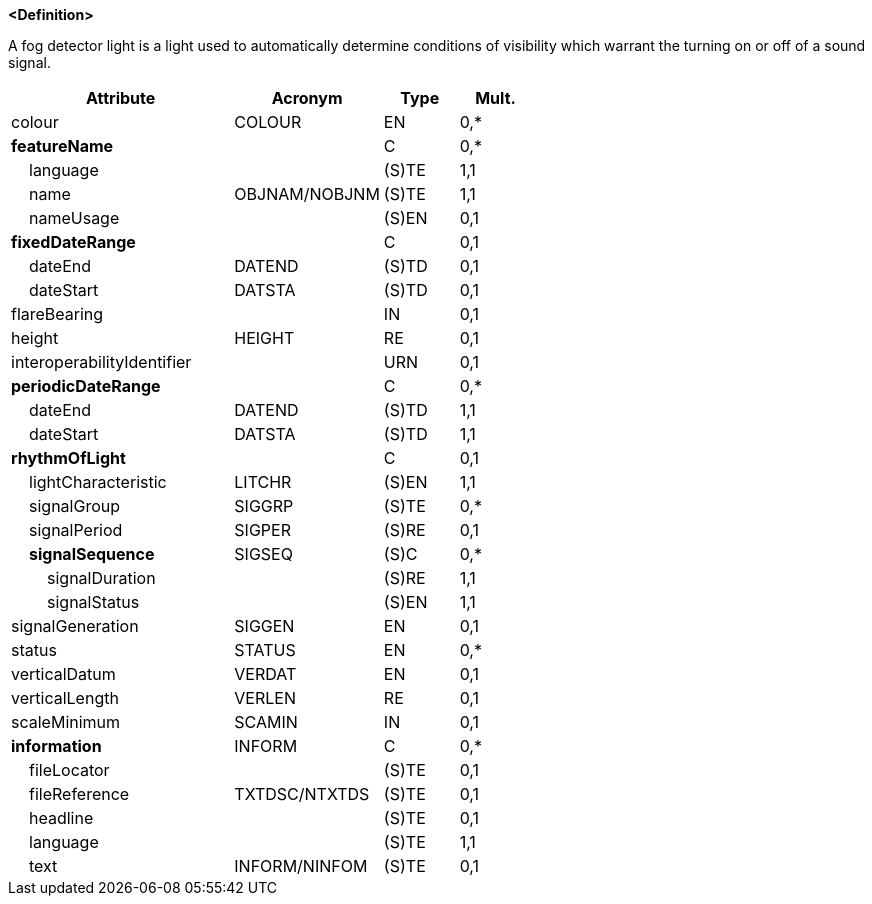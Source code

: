 **<Definition>**

A fog detector light is a light used to automatically determine conditions of visibility which warrant the turning on or off of a sound signal.

[cols="3,2,1,1", options="header"]
|===
|Attribute |Acronym |Type |Mult.

|colour|COLOUR|EN|0,*
|**featureName**||C|0,*
|    [.red]#language#||(S)TE|1,1
|    [.red]#name#|OBJNAM/NOBJNM|(S)TE|1,1
|    nameUsage||(S)EN|0,1
|**fixedDateRange**||C|0,1
|    dateEnd|DATEND|(S)TD|0,1
|    dateStart|DATSTA|(S)TD|0,1
|flareBearing||IN|0,1
|height|HEIGHT|RE|0,1
|interoperabilityIdentifier||URN|0,1
|**periodicDateRange**||C|0,*
|    [.red]#dateEnd#|DATEND|(S)TD|1,1
|    [.red]#dateStart#|DATSTA|(S)TD|1,1
|**rhythmOfLight**||C|0,1
|    [.red]#lightCharacteristic#|LITCHR|(S)EN|1,1
|    signalGroup|SIGGRP|(S)TE|0,*
|    signalPeriod|SIGPER|(S)RE|0,1
|    **signalSequence**|SIGSEQ|(S)C|0,*
|        [.red]#signalDuration#||(S)RE|1,1
|        [.red]#signalStatus#||(S)EN|1,1
|signalGeneration|SIGGEN|EN|0,1
|status|STATUS|EN|0,*
|verticalDatum|VERDAT|EN|0,1
|verticalLength|VERLEN|RE|0,1
|scaleMinimum|SCAMIN|IN|0,1
|**information**|INFORM|C|0,*
|    fileLocator||(S)TE|0,1
|    fileReference|TXTDSC/NTXTDS|(S)TE|0,1
|    headline||(S)TE|0,1
|    [.red]#language#||(S)TE|1,1
|    text|INFORM/NINFOM|(S)TE|0,1
|===

// include::../features_rules/LightFogDetector_rules.adoc[tag=LightFogDetector]
